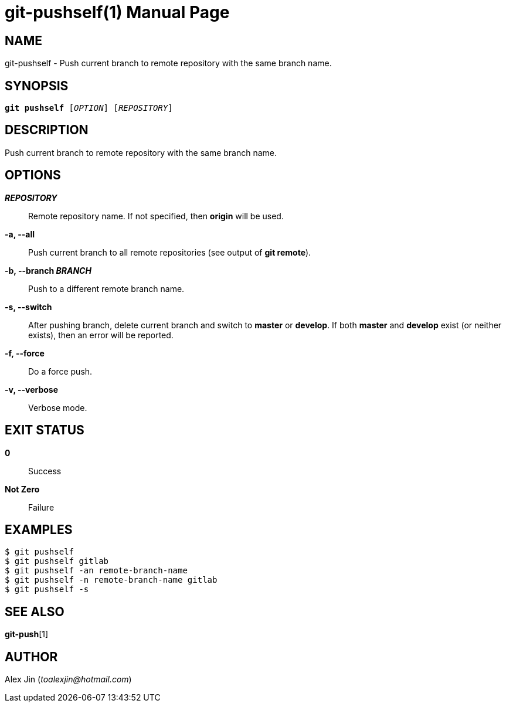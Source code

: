 git-pushself(1)
===============
:doctype: manpage
:man manual: Git Manual
:page-layout: base

NAME
----
git-pushself - Push current branch to remote repository with the same branch name.

SYNOPSIS
--------
[verse]
*git pushself* ['OPTION'] ['REPOSITORY']

DESCRIPTION
-----------
Push current branch to remote repository with the same branch name.

OPTIONS
-------
*'REPOSITORY'*::
	Remote repository name. If not specified, then *origin* will be used.

*-a, --all*::
	Push current branch to all remote repositories (see output of *git remote*).

*-b, --branch 'BRANCH'*::
	Push to a different remote branch name.

*-s, --switch*::
	After pushing branch, delete current branch and switch to *master* or *develop*.
	If both *master* and *develop* exist (or neither exists), then an error will be reported.

*-f, --force*::
	Do a force push.

*-v, --verbose*::
	Verbose mode.

EXIT STATUS
-----------
*0*::
	Success

*Not Zero*::
	Failure

EXAMPLES
--------

-----------------
$ git pushself 
$ git pushself gitlab
$ git pushself -an remote-branch-name
$ git pushself -n remote-branch-name gitlab
$ git pushself -s
-----------------

SEE ALSO
--------
*git-push*[1]

AUTHOR
------
Alex Jin ('toalexjin@hotmail.com')


